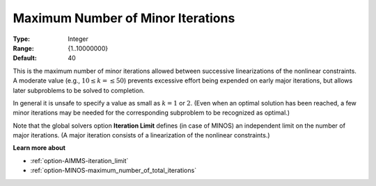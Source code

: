 .. _option-MINOS-maximum_number_of_minor_iterations:


Maximum Number of Minor Iterations
==================================



:Type:	Integer	
:Range:	{1..10000000}	
:Default:	40	



This is the maximum number of minor iterations allowed between successive linearizations of the nonlinear constraints.
A moderate value (e.g., :math:`10 \leq k = \leq 50`) prevents excessive effort being expended on early major iterations,
but allows later subproblems to be solved to completion.



In general it is unsafe to specify a value as small as :math:`k = 1` or :math:`2`. (Even when an optimal solution has been reached,
a few minor iterations may be needed for the corresponding subproblem to be recognized as optimal.)



Note that the global solvers option **Iteration Limit** defines (in case of MINOS) an independent limit on the number
of major iterations. (A major iteration consists of a linearization of the nonlinear constraints.)



**Learn more about** 

*	:ref:`option-AIMMS-iteration_limit`  
*	:ref:`option-MINOS-maximum_number_of_total_iterations`  



